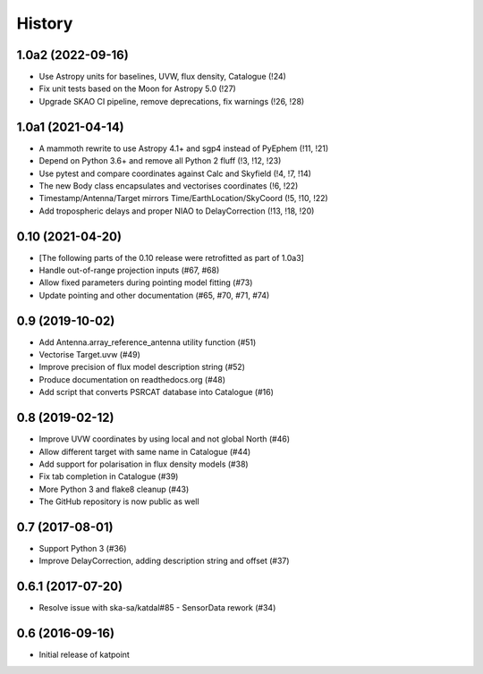 History
=======

1.0a2 (2022-09-16)
------------------
* Use Astropy units for baselines, UVW, flux density, Catalogue (!24)
* Fix unit tests based on the Moon for Astropy 5.0 (!27)
* Upgrade SKAO CI pipeline, remove deprecations, fix warnings (!26, !28)

1.0a1 (2021-04-14)
------------------
* A mammoth rewrite to use Astropy 4.1+ and sgp4 instead of PyEphem (!11, !21)
* Depend on Python 3.6+ and remove all Python 2 fluff (!3, !12, !23)
* Use pytest and compare coordinates against Calc and Skyfield (!4, !7, !14)
* The new Body class encapsulates and vectorises coordinates (!6, !22)
* Timestamp/Antenna/Target mirrors Time/EarthLocation/SkyCoord (!5, !10, !22)
* Add tropospheric delays and proper NIAO to DelayCorrection (!13, !18, !20)

0.10 (2021-04-20)
-----------------
* [The following parts of the 0.10 release were retrofitted as part of 1.0a3]
* Handle out-of-range projection inputs (#67, #68)
* Allow fixed parameters during pointing model fitting (#73)
* Update pointing and other documentation (#65, #70, #71, #74)

0.9 (2019-10-02)
----------------
* Add Antenna.array_reference_antenna utility function (#51)
* Vectorise Target.uvw (#49)
* Improve precision of flux model description string (#52)
* Produce documentation on readthedocs.org (#48)
* Add script that converts PSRCAT database into Catalogue (#16)

0.8 (2019-02-12)
----------------
* Improve UVW coordinates by using local and not global North (#46)
* Allow different target with same name in Catalogue (#44)
* Add support for polarisation in flux density models (#38)
* Fix tab completion in Catalogue (#39)
* More Python 3 and flake8 cleanup (#43)
* The GitHub repository is now public as well

0.7 (2017-08-01)
----------------
* Support Python 3 (#36)
* Improve DelayCorrection, adding description string and offset (#37)

0.6.1 (2017-07-20)
------------------
* Resolve issue with ska-sa/katdal#85 - SensorData rework (#34)

0.6 (2016-09-16)
----------------
* Initial release of katpoint

